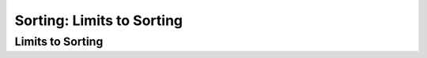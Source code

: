 .. This file is part of the OpenDSA eTextbook project. See
.. http://opendsa.org for more details.
.. Copyright (c) 2012-2020 by the OpenDSA Project Contributors, and
.. distributed under an MIT open source license.

.. avmetadata::
   :author: Cliff Shaffer

.. slideconf::
   :autoslides: False

==========================
Sorting: Limits to Sorting
==========================

Limits to Sorting
-----------------



.. slide:: Binsort

   .. codeinclude:: Sorting/Binsort
      :tag: simplebinsort

   .. inlineav:: binsortS1CON ss
      :long_name: Binsort Slideshow 1
      :links: 
      :scripts: AV/Sorting/binsortS1CON.js
      :output: show


.. slide:: Radix Sort: Linked List

   .. avembed:: AV/Sorting/radixLinkAV.html ss


.. slide:: .

   .


.. slide:: Radix Sort: Array

   .. avembed:: AV/Sorting/radixArrayAV.html ss


.. slide:: Radix Sort Implementation

   .. codeinclude:: Sorting/Radixsort
      :tag: Radixsort


.. slide:: .

   .

.. slide:: Radix Sort Analysis

   .. inlineav:: RadixSortAnalysisCON ss
      :long_name: Radix Sort Analysis Slideshow
      :links: AV/Sorting/RadixSortAnalysisCON.css
      :scripts: AV/Sorting/RadixSortAnalysisCON.js
      :output: show


.. slide:: Empirical Analysis

   .. math::

      \begin{array}{l|rrrrrrrr}
      \hline
      \textbf{Sort} & \textbf{10}& \textbf{100} & \textbf{1K}&
      \textbf{10K} & \textbf{100K}& \textbf{1M}& \textbf{Up} & \textbf{Down}\\
      \hline
      \textrm{Insertion} & .00023 & .007 & 0.66 &  64.98 &  7381.0 &  674420 & 0.04 & 129.05\\
      \textrm{Bubble}    & .00035 & .020 & 2.25 & 277.94 & 27691.0 & 2820680 &  70.64 & 108.69\\
      \textrm{Selection} & .00039 & .012 & 0.69 &  72.47 &  7356.0 &  780000 &  69.76 &  69.58\\
      \textrm{Shell}     & .00034 & .008 & 0.14 &   1.99 &    30.2 &     554 &   0.44 &   0.79\\
      \textrm{Shell/O}   & .00034 & .008 & 0.12 &   1.91 &    29.0 &     530 &   0.36 &   0.64\\
      \textrm{Merge}     & .00050 & .010 & 0.12 &   1.61 &    19.3 &     219 &   0.83 &   0.79\\
      \textrm{Merge/O}   & .00024 & .007 & 0.10 &   1.31 &    17.2 &     197 &   0.47 &   0.66\\
      \textrm{Quick}     & .00048 & .008 & 0.11 &   1.37 &    15.7 &     162 &   0.37 &   0.40\\
      \textrm{Quick/O}   & .00031 & .006 & 0.09 &   1.14 &    13.6 &     143 &   0.32 &   0.36\\
      \textrm{Heap}      & .00050 & .011 & 0.16 &   2.08 &    26.7 &     391 &   1.57 &   1.56\\
      \textrm{Heap/O}    & .00033 & .007 & 0.11 &   1.61 &    20.8 &     334 &   1.01 &   1.04\\
      \textrm{Radix/4}   & .00838 & .081 & 0.79 &   7.99 &    79.9 &     808 &   7.97 &   7.97\\
      \textrm{Radix/8}   & .00799 & .044 & 0.40 &   3.99 &    40.0 &     404 &   4.00 &   3.99\\
      \hline
      \end{array}


.. slide:: Sorting Lower Bound (1)

   * We would like to know a lower bound for the problem of sorting

   * Sorting is :math:`O(n \log n)` (average, worst cases) because we know of
     algorithms with this upper bound.

   * Sorting I/O takes :math:`\Omega(n)` time. You have to look at all records
     to tell if the list is sorted.

   * We will now prove :math:`\Omega(n log n)` lower bound for sorting.


.. slide:: Sorting Lower Bound (2)

   .. inlineav:: SortingLowerBoundCON ss
      :long_name: Sorting Lower Bound
      :links: AV/Sorting/SortingLowerBoundCON.css
      :scripts: AV/Sorting/SortingLowerBoundCON.js
      :output: show
